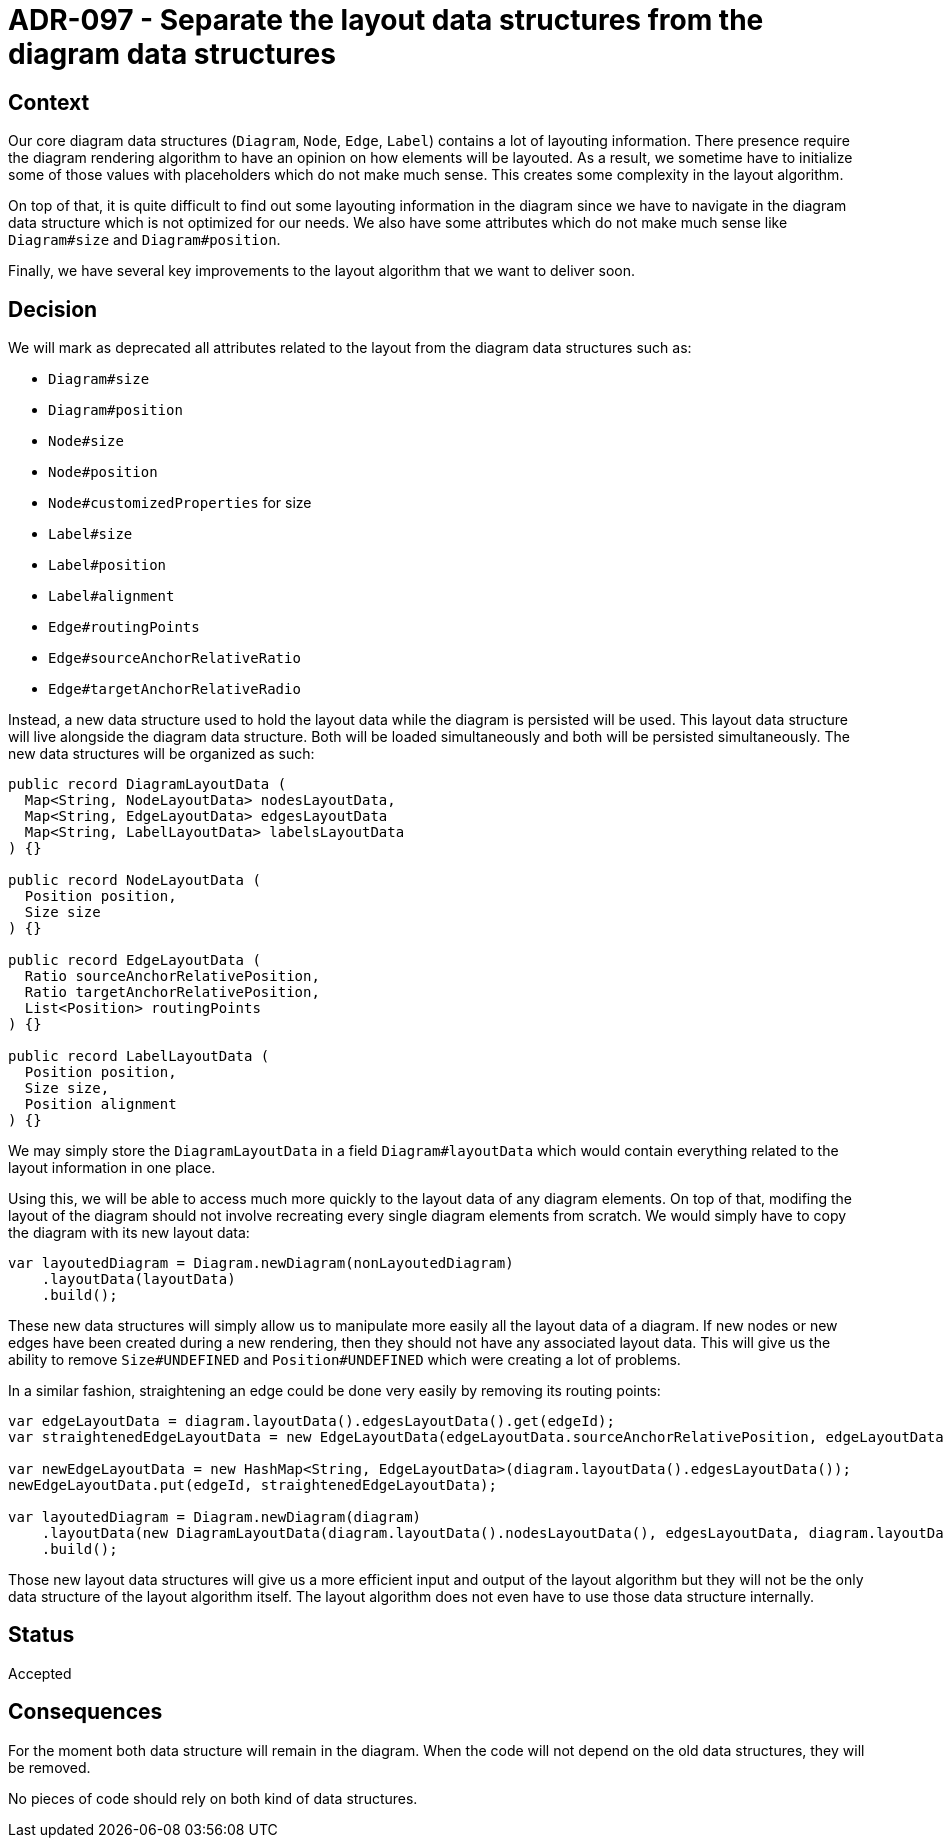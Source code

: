 = ADR-097 - Separate the layout data structures from the diagram data structures

== Context

Our core diagram data structures (`Diagram`, `Node`, `Edge`, `Label`) contains a lot of layouting information.
There presence require the diagram rendering algorithm to have an opinion on how elements will be layouted.
As a result, we sometime have to initialize some of those values with placeholders which do not make much sense.
This creates some complexity in the layout algorithm.

On top of that, it is quite difficult to find out some layouting information in the diagram since we have to navigate in the diagram data structure which is not optimized for our needs.
We also have some attributes which do not make much sense like `Diagram#size` and `Diagram#position`.

Finally, we have several key improvements to the layout algorithm that we want to deliver soon.

== Decision

We will mark as deprecated all attributes related to the layout from the diagram data structures such as:

- `Diagram#size`
- `Diagram#position`
- `Node#size`
- `Node#position`
- `Node#customizedProperties` for size
- `Label#size`
- `Label#position`
- `Label#alignment`
- `Edge#routingPoints`
- `Edge#sourceAnchorRelativeRatio`
- `Edge#targetAnchorRelativeRadio`

Instead, a new data structure used to hold the layout data while the diagram is persisted will be used.
This layout data structure will live alongside the diagram data structure.
Both will be loaded simultaneously and both will be persisted simultaneously.
The new data structures will be organized as such:

```
public record DiagramLayoutData (
  Map<String, NodeLayoutData> nodesLayoutData,
  Map<String, EdgeLayoutData> edgesLayoutData
  Map<String, LabelLayoutData> labelsLayoutData
) {}

public record NodeLayoutData (
  Position position,
  Size size
) {}

public record EdgeLayoutData (
  Ratio sourceAnchorRelativePosition,
  Ratio targetAnchorRelativePosition,
  List<Position> routingPoints
) {}

public record LabelLayoutData (
  Position position,
  Size size,
  Position alignment
) {}
```

We may simply store the `DiagramLayoutData` in a field `Diagram#layoutData` which would contain everything related to the layout information in one place.

Using this, we will be able to access much more quickly to the layout data of any diagram elements.
On top of that, modifing the layout of the diagram should not involve recreating every single diagram elements from scratch.
We would simply have to copy the diagram with its new layout data:

```
var layoutedDiagram = Diagram.newDiagram(nonLayoutedDiagram)
    .layoutData(layoutData)
    .build();
```

These new data structures will simply allow us to manipulate more easily all the layout data of a diagram.
If new nodes or new edges have been created during a new rendering, then they should not have any associated layout data.
This will give us the ability to remove `Size#UNDEFINED` and `Position#UNDEFINED` which were creating a lot of problems.

In a similar fashion, straightening an edge could be done very easily by removing its routing points:

```
var edgeLayoutData = diagram.layoutData().edgesLayoutData().get(edgeId);
var straightenedEdgeLayoutData = new EdgeLayoutData(edgeLayoutData.sourceAnchorRelativePosition, edgeLayoutData.targetAnchorRelativePosition, List.of());

var newEdgeLayoutData = new HashMap<String, EdgeLayoutData>(diagram.layoutData().edgesLayoutData());
newEdgeLayoutData.put(edgeId, straightenedEdgeLayoutData);

var layoutedDiagram = Diagram.newDiagram(diagram)
    .layoutData(new DiagramLayoutData(diagram.layoutData().nodesLayoutData(), edgesLayoutData, diagram.layoutData().labelsLayoutData()))
    .build();
```

Those new layout data structures will give us a more efficient input and output of the layout algorithm but they will not be the only data structure of the layout algorithm itself.
The layout algorithm does not even have to use those data structure internally.

== Status

Accepted

== Consequences

For the moment both data structure will remain in the diagram.
When the code will not depend on the old data structures, they will be removed.

No pieces of code should rely on both kind of data structures.
